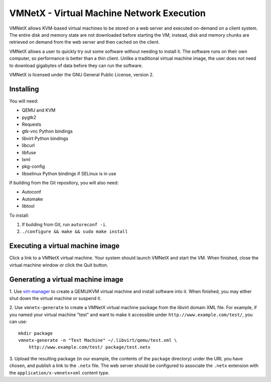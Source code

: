VMNetX - Virtual Machine Network Execution
==========================================

VMNetX allows KVM-based virtual machines to be stored on a web server
and executed on-demand on a client system.  The entire disk and memory
state are not downloaded before starting the VM; instead, disk and
memory chunks are retrieved on demand from the web server and then
cached on the client.

VMNetX allows a user to quickly try out some software without needing
to install it.  The software runs on their own computer, so performance
is better than a thin client.  Unlike a traditional virtual machine
image, the user does not need to download gigabytes of data before they
can run the software.

VMNetX is licensed under the GNU General Public License, version 2.

Installing
----------

You will need:

* QEMU and KVM
* pygtk2
* Requests
* gtk-vnc Python bindings
* libvirt Python bindings
* libcurl
* libfuse
* lxml
* pkg-config
* libselinux Python bindings if SELinux is in use

If building from the Git repository, you will also need:

* Autoconf
* Automake
* libtool

To install:

1. If building from Git, run ``autoreconf -i``.
2. ``./configure && make && sudo make install``

Executing a virtual machine image
---------------------------------

Click a link to a VMNetX virtual machine.  Your system should launch
VMNetX and start the VM.  When finished, close the virtual machine
window or click the Quit button.

Generating a virtual machine image
----------------------------------

1. Use virt-manager_ to create a QEMU/KVM virtual machine and install
software into it.  When finished, you may either shut down the virtual
machine or suspend it.

2. Use ``vmnetx-generate`` to create a VMNetX virtual machine package
from the libvirt domain XML file.  For example, if you named your
virtual machine "test" and want to make it accessible under
``http://www.example.com/test/``, you can use::

    mkdir package
    vmnetx-generate -n "Test Machine" ~/.libvirt/qemu/test.xml \
        http://www.example.com/test/ package/test.netx

3. Upload the resulting package (in our example, the contents of the
``package`` directory) under the URL you have chosen, and publish a link
to the ``.netx`` file.  The web server should be configured to associate
the ``.netx`` extension with the ``application/x-vmnetx+xml`` content type.

.. _virt-manager: http://virt-manager.org/
